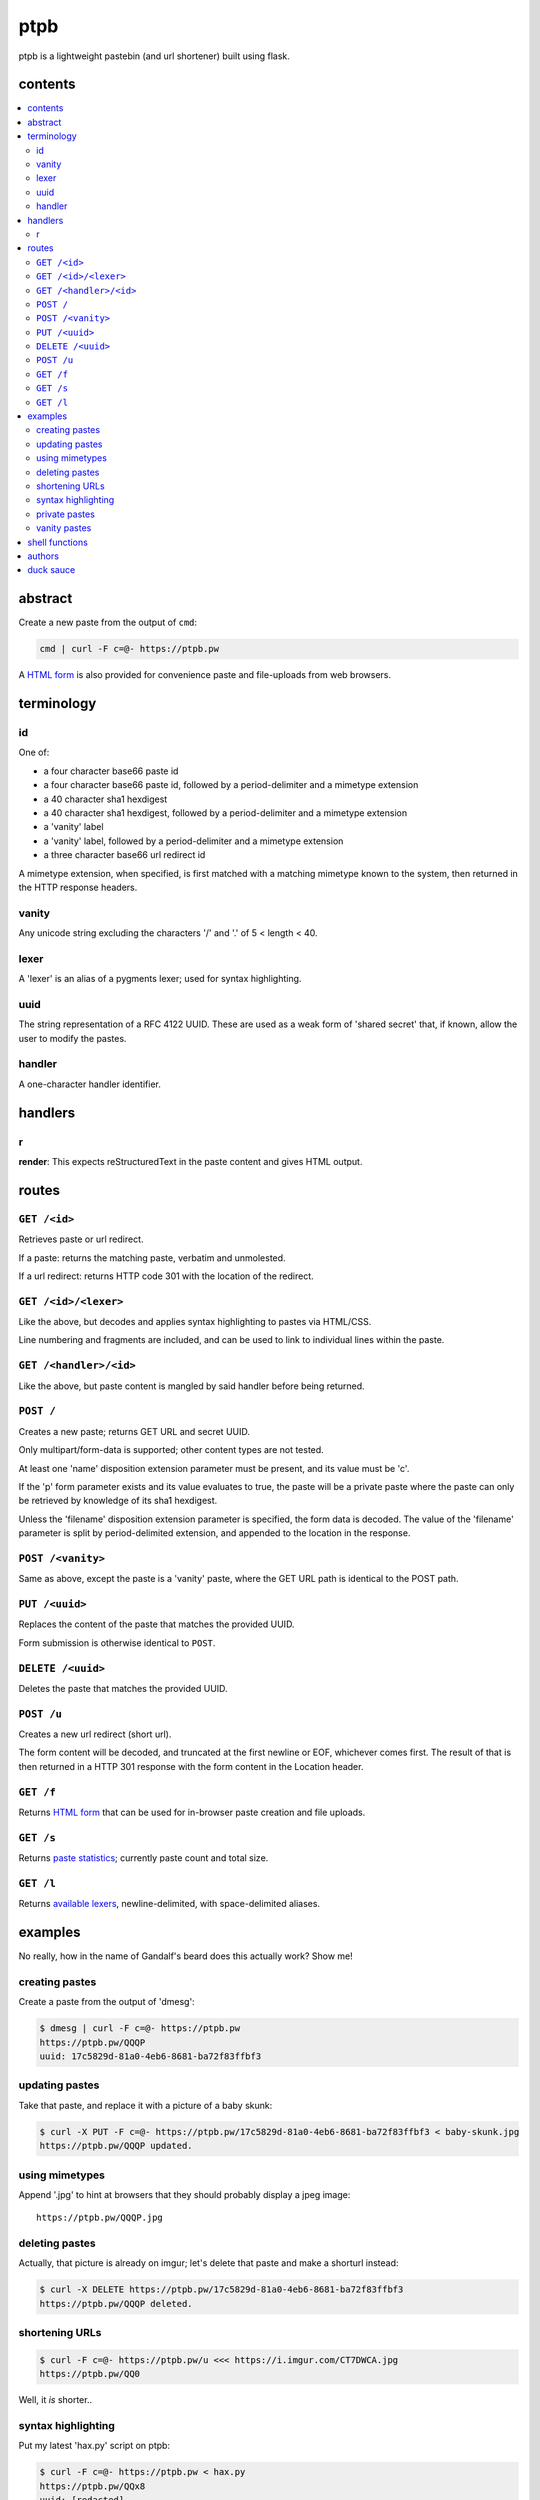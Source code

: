 ====
ptpb
====

ptpb is a lightweight pastebin (and url shortener) built using flask.

contents
--------

.. contents:: \

abstract
--------

Create a new paste from the output of ``cmd``:

.. code:: sh

    cmd | curl -F c=@- https://ptpb.pw

A  `HTML form </f>`_  is also provided for convenience paste and file-uploads
from web browsers.

terminology
-----------

id
^^

One of:

- a four character base66 paste id
- a four character base66 paste id, followed by a period-delimiter and
  a mimetype extension
- a 40 character sha1 hexdigest
- a 40 character sha1 hexdigest, followed by a period-delimiter and a
  mimetype extension
- a 'vanity' label
- a 'vanity' label, followed by a period-delimiter
  and a mimetype extension
- a three character base66 url redirect id

A mimetype extension, when specified, is first matched with a matching mimetype
known to the system, then returned in the HTTP response headers.

vanity
^^^^^^

Any unicode string excluding the characters '/' and '.' of 5 < length
< 40.

lexer
^^^^^

A 'lexer' is an alias of a pygments lexer; used for syntax highlighting.

uuid
^^^^

The string representation of a RFC 4122 UUID. These are used as a weak form of
'shared secret' that, if known, allow the user to modify the pastes.

handler
^^^^^^^

A one-character handler identifier.

handlers
--------

r
^

**render**: This expects reStructuredText in the paste content and gives HTML
output.

routes
------

``GET /<id>``
^^^^^^^^^^^^^

Retrieves paste or url redirect.

If a paste: returns the matching paste, verbatim and unmolested.

If a url redirect: returns HTTP code 301 with the location of the redirect.

``GET /<id>/<lexer>``
^^^^^^^^^^^^^^^^^^^^^

Like the above, but decodes and applies syntax highlighting to pastes via
HTML/CSS.

Line numbering and fragments are included, and can be used to link to
individual lines within the paste.

``GET /<handler>/<id>``
^^^^^^^^^^^^^^^^^^^^^^^

Like the above, but paste content is mangled by said handler before being
returned.

``POST /``
^^^^^^^^^^

Creates a new paste; returns GET URL and secret UUID.

Only multipart/form-data is supported; other content types are not tested.

At least one 'name' disposition extension parameter must be present, and its
value must be 'c'.

If the 'p' form parameter exists and its value evaluates to true, the paste
will be a private paste where the paste can only be retrieved by knowledge of
its sha1 hexdigest.

Unless the 'filename' disposition extension parameter is specified, the form
data is decoded. The value of the 'filename' parameter is split by
period-delimited extension, and appended to the location in the response.

``POST /<vanity>``
^^^^^^^^^^^^^^^^^^

Same as above, except the paste is a 'vanity' paste, where the GET URL
path is identical to the POST path.

``PUT /<uuid>``
^^^^^^^^^^^^^^^

Replaces the content of the paste that matches the provided UUID.

Form submission is otherwise identical to ``POST``.

``DELETE /<uuid>``
^^^^^^^^^^^^^^^^^^

Deletes the paste that matches the provided UUID.

``POST /u``
^^^^^^^^^^^

Creates a new url redirect (short url).

The form content will be decoded, and truncated at the first newline or EOF,
whichever comes first. The result of that is then returned in a HTTP 301
response with the form content in the Location header.

``GET /f``
^^^^^^^^^^

Returns `HTML form </f>`_ that can be used for in-browser paste creation and
file uploads.

``GET /s``
^^^^^^^^^^

Returns `paste statistics </s>`_; currently paste count and total size.

``GET /l``
^^^^^^^^^^

Returns `available lexers </l>`_, newline-delimited, with space-delimited
aliases.

examples
--------

No really, how in the name of Gandalf's beard does this actually work? Show me!

creating pastes
^^^^^^^^^^^^^^^

Create a paste from the output of 'dmesg':

.. code:: console

    $ dmesg | curl -F c=@- https://ptpb.pw
    https://ptpb.pw/QQQP
    uuid: 17c5829d-81a0-4eb6-8681-ba72f83ffbf3

updating pastes
^^^^^^^^^^^^^^^

Take that paste, and replace it with a picture of a baby skunk:

.. code:: console

    $ curl -X PUT -F c=@- https://ptpb.pw/17c5829d-81a0-4eb6-8681-ba72f83ffbf3 < baby-skunk.jpg
    https://ptpb.pw/QQQP updated.

using mimetypes
^^^^^^^^^^^^^^^

Append '.jpg' to hint at browsers that they should probably display a jpeg
image:

::

    https://ptpb.pw/QQQP.jpg

deleting pastes
^^^^^^^^^^^^^^^

Actually, that picture is already on imgur; let's delete that paste and make a
shorturl instead:

.. code:: console

    $ curl -X DELETE https://ptpb.pw/17c5829d-81a0-4eb6-8681-ba72f83ffbf3
    https://ptpb.pw/QQQP deleted.

shortening URLs
^^^^^^^^^^^^^^^

.. code:: console

    $ curl -F c=@- https://ptpb.pw/u <<< https://i.imgur.com/CT7DWCA.jpg
    https://ptpb.pw/QQ0

Well, it *is*  shorter..

syntax highlighting
^^^^^^^^^^^^^^^^^^^

Put my latest 'hax.py' script on ptpb:

.. code:: console

    $ curl -F c=@- https://ptpb.pw < hax.py
    https://ptpb.pw/QQx8
    uuid: [redacted]

Now I want to syntax highlight and draw attention to one particular
line:

::

    https://ptpb.pw/QQQ_/py#L-7

private pastes
^^^^^^^^^^^^^^

Perhaps we have some super sekrit thing that we don't want be be guessable by
base66 id:

.. code:: console

    $ curl -F c=@- -F p=1 https://ptpb.pw < SEKRIT_hax.py
    url: http://localhost:10002/1c5dd062b6a3359cf60989d0e1c8746944608304
    uuid: e5860f7a-b074-4e5d-88d4-747cfacc1fcd

vanity pastes
^^^^^^^^^^^^^

Witness the gloriousness:

.. code:: console

    $ curl -F c=@- https://ptpb.pw/polyzen <<< boats and hoes
    url: https://ptpb.pw/polyzen
    uuid: <redacted>
    $ curl https://ptpb.pw/polyzen
    boats and hoes

shell functions
---------------

Like it? Here's some convenience shell functions:

.. code:: bash

    pb () { curl -F "c=@${1:--}" https://ptpb.pw }

This uploads paste content stdin unless an argument is provided, otherwise
uploading the specified file.

Now just:

.. code:: console

    $ command | pb
    $ pb filename

A slightly more elaborate variant:

.. code:: bash

   pbx () { curl -sF "c=@${1:--}" -w "%{redirect_url}" https://ptpb.pw -o /dev/stderr | xsel -l /dev/null -b }

This uses xsel to set the ``CLIPBOARD`` selection with the url of the uploaded
paste for immediate regurgitation elsewhere.

authors
-------

`Joe Pettit <https://github.com/silverp1>`_

`Zack Buhman <https://buhman.org>`_

duck sauce
----------

`https://github.com/silverp1/pb <https://github.com/silverp1/pb>`_
